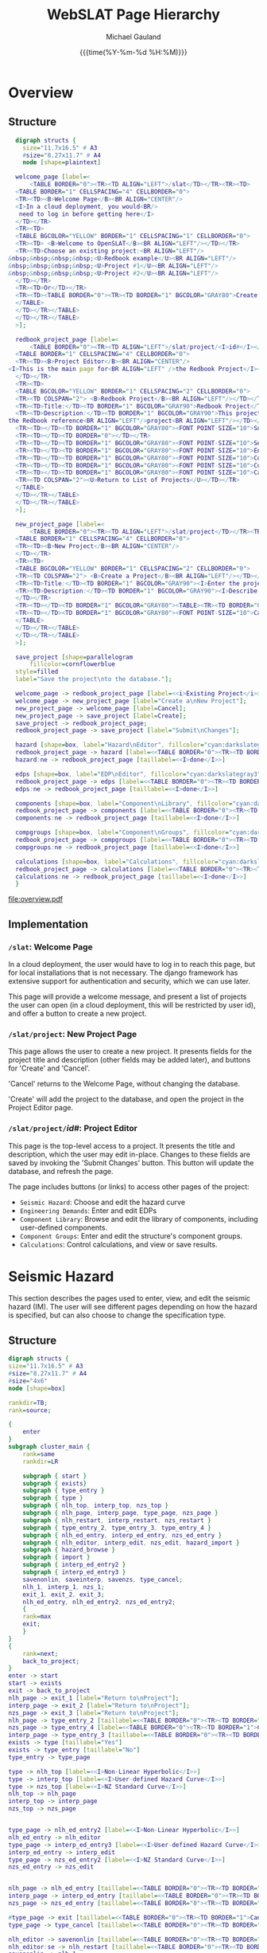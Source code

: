 #+Title:     WebSLAT Page Hierarchy
#+AUTHOR:    Michael Gauland
#+EMAIL:     michael.gauland@canterbury.ac.nz
#+DATE:      {{{time(%Y-%m-%d %H:%M)}}}
#+OPTIONS:   H:6 num:t toc:nil \n:nil @:t ::t |:t ^:{} -:t f:t *:t <:t
#+COMMENT: #+LATEX_HEADER: \usepackage{unicode-math}
#+PROPERTY: header-args :eval always

* Equation                                                         :noexport:
  \clearpage
  $\lambda(DV)=\int{\int{\sum{G(DV|DS)|\Delta{}G(DS|EDP)||dG(EDP|IM)||d\lambda(IM)|}}}$
  \clearpage
* Overview
** Structure
   #+NAME: fig-overview
   #+BEGIN_SRC dot :file overview.pdf :cmdline -Kdot -Tpdf
     digraph structs {
       size="11.7x16.5" # A3
       #size="8.27x11.7" # A4
       node [shape=plaintext]

     welcome_page [label=<
         <TABLE BORDER="0"><TR><TD ALIGN="LEFT">/slat</TD></TR><TR><TD>
	 <TABLE BORDER="1" CELLSPACING="4" CELLBORDER="0">
	 <TR><TD><B>Welcome Page</B><BR ALIGN="CENTER"/>
	 <I>In a cloud deployment, you would<BR/>
	  need to log in before getting here</I>
	 </TD></TR>
	 <TR><TD>
	 <TABLE BGCOLOR="YELLOW" BORDER="1" CELLSPACING="1" CELLBORDER="0">
	 <TR><TD> <B>Welcome to OpenSLAT</B><BR ALIGN="LEFT"/></TD></TR>
	 <TR><TD>Choose an existing project:<BR ALIGN="LEFT"/>
   &nbsp;&nbsp;&nbsp;&nbsp;<U>Redbook example</U><BR ALIGN="LEFT"/>
   &nbsp;&nbsp;&nbsp;&nbsp;<U>Project #1</U><BR ALIGN="LEFT"/>
   &nbsp;&nbsp;&nbsp;&nbsp;<U>Project #2</U><BR ALIGN="LEFT"/>
	 </TD></TR>
	 <TR><TD>Or</TD></TR>
	 <TR><TD><TABLE BORDER="0"><TR><TD BORDER="1" BGCOLOR="GRAY80">Create a new project</TD></TR></TABLE></TD></TR>
	 </TABLE>
	 </TD></TR></TABLE>
	 </TD></TR></TABLE>
     >];

     redbook_project_page [label=<
         <TABLE BORDER="0"><TR><TD ALIGN="LEFT">/slat/project/<I>id#</I></TD></TR><TR><TD>
	 <TABLE BORDER="1" CELLSPACING="4" CELLBORDER="0">
	 <TR><TD><B>Project Editor</B><BR ALIGN="CENTER"/>
   <I>This is the main page for<BR ALIGN="LEFT" />the Redbook Project</I><BR ALIGN="LEFT"/>
	 </TD></TR>
	 <TR><TD>
	 <TABLE BGCOLOR="YELLOW" BORDER="1" CELLSPACING="2" CELLBORDER="0">
	 <TR><TD COLSPAN="2"> <B>Redbook Project</B><BR ALIGN="LEFT"/></TD></TR>
	 <TR><TD>Title:</TD><TD BORDER="1" BGCOLOR="GRAY90">Redbook Project</TD></TR>
	 <TR><TD>Description:</TD><TD BORDER="1" BGCOLOR="GRAY90">This project is based on<BR ALIGN="LEFT" />
   the Redbook reference<BR ALIGN="LEFT"/>project<BR ALIGN="LEFT"/></TD></TR>
	 <TR><TD></TD><TD BORDER="1" BGCOLOR="GRAY80"><FONT POINT-SIZE="10">Submit Changes</FONT></TD></TR>
	 <TR><TD></TD><TD BORDER="0"></TD></TR>
	 <TR><TD></TD><TD BORDER="1" BGCOLOR="GRAY80"><FONT POINT-SIZE="10">Seismic Hazard</FONT></TD></TR>
	 <TR><TD></TD><TD BORDER="1" BGCOLOR="GRAY80"><FONT POINT-SIZE="10">Engineering Demands</FONT></TD></TR>
	 <TR><TD></TD><TD BORDER="1" BGCOLOR="GRAY80"><FONT POINT-SIZE="10">Component Library</FONT></TD></TR>
	 <TR><TD></TD><TD BORDER="1" BGCOLOR="GRAY80"><FONT POINT-SIZE="10">Component Groups</FONT></TD></TR>
	 <TR><TD></TD><TD BORDER="1" BGCOLOR="GRAY80"><FONT POINT-SIZE="10">Calculations</FONT></TD></TR>
	 <TR><TD COLSPAN="2"><U>Return to List of Projects</U></TD></TR>
	 </TABLE>
	 </TD></TR></TABLE>
	 </TD></TR></TABLE>
     >];

     new_project_page [label=<
         <TABLE BORDER="0"><TR><TD ALIGN="LEFT">/slat/project</TD></TR><TR><TD>
	 <TABLE BORDER="1" CELLSPACING="4" CELLBORDER="0">
	 <TR><TD><B>New Project</B><BR ALIGN="CENTER"/>
	 </TD></TR>
	 <TR><TD>
	 <TABLE BGCOLOR="YELLOW" BORDER="1" CELLSPACING="2" CELLBORDER="0">
	 <TR><TD COLSPAN="2"> <B>Create a Project</B><BR ALIGN="LEFT"/></TD></TR>
	 <TR><TD>Title:</TD><TD BORDER="1" BGCOLOR="GRAY90"><I>Enter the project's title</I></TD></TR>
	 <TR><TD>Description:</TD><TD BORDER="1" BGCOLOR="GRAY90"><I>Describe the project</I><BR ALIGN="LEFT" /><BR ALIGN="LEFT" /><BR ALIGN="LEFT" />
	 </TD></TR>
	 <TR><TD></TD><TD BORDER="1" BGCOLOR="GRAY80"><TABLE><TR><TD BORDER="0"><FONT POINT-SIZE="10">Create</FONT></TD></TR></TABLE></TD></TR>
	 <TR><TD></TD><TD BORDER="1" BGCOLOR="GRAY80"><FONT POINT-SIZE="10">Cancel</FONT></TD></TR>
	 </TABLE>
	 </TD></TR></TABLE>
	 </TD></TR></TABLE>
     >];

     save_project [shape=parallelogram
         fillcolor=cornflowerblue
	 style=filled
	 label="Save the project\nto the database."];

     welcome_page -> redbook_project_page [label=<<i>Existing Project</i>>];
     welcome_page -> new_project_page [label="Create a\nNew Project"];
     new_project_page -> welcome_page [label=Cancel];
     new_project_page -> save_project [label=Create];
     save_project -> redbook_project_page;
     redbook_project_page -> save_project [label="Submit\nChanges"];

     hazard [shape=box, label="Hazard\nEditor", fillcolor="cyan:darkslategray3"; style=filled]
     redbook_project_page -> hazard [label=<<TABLE BORDER="0"><TR><TD BORDER="1">Seismic Hazard</TD></TR></TABLE>>]
     hazard:ne -> redbook_project_page [taillabel=<<I>done</I>>]

     edps [shape=box, label="EDP\nEditor", fillcolor="cyan:darkslategray3"; style=filled]
     redbook_project_page -> edps [label=<<TABLE BORDER="0"><TR><TD BORDER="1">Demand<BR/>Parameters</TD></TR></TABLE>>]
     edps:ne -> redbook_project_page [taillabel=<<I>done</I>>]

     components [shape=box, label="Component\nLibrary", fillcolor="cyan:darkslategray3"; style=filled]
     redbook_project_page -> components [label=<<TABLE BORDER="0"><TR><TD BORDER="1">Components</TD></TR></TABLE>>]
     components:ne -> redbook_project_page [taillabel=<<I>done</I>>]

     compgroups [shape=box, label="Component\nGroups", fillcolor="cyan:darkslategray3"; style=filled]
     redbook_project_page -> compgroups [label=<<TABLE BORDER="0"><TR><TD BORDER="1">Component<BR/>Groups</TD></TR></TABLE>>]
     compgroups:ne -> redbook_project_page [taillabel=<<I>done</I>>]

     calculations [shape=box, label="Calculations", fillcolor="cyan:darkslategray3"; style=filled]
     redbook_project_page -> calculations [label=<<TABLE BORDER="0"><TR><TD BORDER="1">Calculations</TD></TR></TABLE>>]
     calculations:ne -> redbook_project_page [taillabel=<<I>done</I>>]
     }

   #+END_SRC

   #+CAPTION: Pages for accessing and creating projects.
   #+ATTR_LaTeX: :width \textwidth :placement [h!bt] :options :float t
   #+RESULTS: fig-overview
   [[file:overview.pdf]]

  
** Implementation
*** =/slat=: Welcome Page
    In a cloud deployment, the user would have to log in to reach this page, but
    for local installations that is not necessary. The django framework has
    extensive support for authentication and security, which we can use later.

    This page will provide a welcome message, and present a list of projects the
    user can open (in a cloud deployment, this will be restricted by user id),
    and offer a button to create a new project.
*** =/slat/project=: New Project Page
    This page allows the user to create a new project. It presents fields for
    the project title and description (other fields may be added later), and
    buttons for 'Create' and 'Cancel'.

    'Cancel' returns to the Welcome Page, without changing the database.

    'Create' will add the project to the database, and open the project in the
    Project Editor page.
*** \texttt{/slat/project/}\textit{id#}: Project Editor
    :PROPERTIES:
    :ALT_TITLE: /slat/project/id#: Project Editor
    :END:
    This page is the top-level access to a project. It presents the title and
    description, which the user may edit in-place. Changes to these fields are
    saved by invoking the 'Submit Changes' button. This button will update the
    database, and refresh the page.

    The page includes buttons (or links) to access other pages of the project:
      + =Seismic Hazard=: Choose and edit the hazard curve
      + =Engineering Demands=: Enter and edit EDPs
      + =Component Library=: Browse and edit the library of components,
        including user-defined components.
      + =Component Groups=: Enter and edit the structure's component groups.
      + =Calculations=: Control calculations, and view or save results.
* Seismic Hazard
  This section describes the pages used to enter, view, and edit the seismic
  hazard (IM). The user will see different pages depending on how the hazard is
  specified, but can also choose to change the specification type.
** Structure
   #+NAME: fig-hazard
   #+BEGIN_SRC dot :file hazard.pdf :cmdline -Kdot -Tpdf
     digraph structs {
	 size="11.7x16.5" # A3
	 #size="8.27x11.7" # A4
	 #size="4x6"
	 node [shape=box]

	 rankdir=TB;
	 rank=source;

	 {
	     enter
	 }
	 subgraph cluster_main {
	     rank=same
	     rankdir=LR

	     subgraph { start }
	     subgraph { exists}
	     subgraph { type_entry }
	     subgraph { type }
	     subgraph { nlh_top, interp_top, nzs_top }
	     subgraph { nlh_page, interp_page, type_page, nzs_page }
	     subgraph { nlh_restart, interp_restart, nzs_restart }
	     subgraph { type_entry_2, type_entry_3, type_entry_4 }
	     subgraph { nlh_ed_entry, interp_ed_entry, nzs_ed_entry }
	     subgraph { nlh_editor, interp_edit, nzs_edit, hazard_import }
	     subgraph { hazard_browse }
	     subgraph { import }
	     subgraph { interp_ed_entry2 }
	     subgraph { interp_ed_entry3 }
	     savenonlin, saveinterp, savenzs, type_cancel;
	     nlh_1, interp_1, nzs_1;
	     exit_1, exit_2, exit_3;
	     nlh_ed_entry, nlh_ed_entry2, nzs_ed_entry2;
	     {
	     rank=max
	     exit;
	     }
	 }
	 {
	     rank=next;
	     back_to_project;
	 }
	 enter -> start
	 start -> exists
	 exit -> back_to_project
	 nlh_page -> exit_1 [label="Return to\nProject"];
	 interp_page -> exit_2 [label="Return to\nProject"];
	 nzs_page -> exit_3 [label="Return to\nProject"];
	 nlh_page -> type_entry_2 [taillabel=<<TABLE BORDER="0"><TR><TD BORDER="1">Change Hazard Type</TD></TR></TABLE>>]
	 nzs_page -> type_entry_4 [label=<<TABLE BORDER="0"><TR><TD BORDER="1">Change Hazard Type</TD></TR></TABLE>>]
	 interp_page -> type_entry_3 [taillabel=<<TABLE BORDER="0"><TR><TD BORDER="1">Change Hazard Type</TD></TR></TABLE>>]
	 exists -> type [taillabel="Yes"]
	 exists -> type_entry [taillabel="No"]
	 type_entry -> type_page

	 type -> nlh_top [label=<<I>Non-Linear Hyperbolic</I>>]
	 type -> interp_top [label=<<I>User-defined Hazard Curve</I>>]
	 type -> nzs_top [label=<<I>NZ Standard Curve</I>>]
	 nlh_top -> nlh_page
	 interp_top -> interp_page
	 nzs_top -> nzs_page


	 type_page -> nlh_ed_entry2 [label=<<I>Non-Linear Hyperbolic</I>>]
	 nlh_ed_entry -> nlh_editor
	 type_page -> interp_ed_entry3 [label=<<I>User-defined Hazard Curve</I>>]
	 interp_ed_entry -> interp_edit
	 type_page -> nzs_ed_entry2 [label=<<I>NZ Standard Curve</I>>]
	 nzs_ed_entry -> nzs_edit


	 nlh_page -> nlh_ed_entry [taillabel=<<TABLE BORDER="0"><TR><TD BORDER="1">Edit</TD></TR></TABLE>>]
	 interp_page -> interp_ed_entry [taillabel=<<TABLE BORDER="0"><TR><TD BORDER="1">Edit</TD></TR></TABLE>>]
	 nzs_page -> nzs_ed_entry [taillabel=<<TABLE BORDER="0"><TR><TD BORDER="1">Edit</TD></TR></TABLE>>]

	 #type_page -> exit [taillabel=<<TABLE BORDER="0"><TR><TD BORDER="1">Cancel</TD></TR></TABLE>>];
	 type_page -> type_cancel [taillabel=<<TABLE BORDER="0"><TR><TD BORDER="1">Cancel</TD></TR></TABLE>>];

	 nlh_editor -> savenonlin [taillabel=<<TABLE BORDER="0"><TR><TD BORDER="1">Commit</TD></TR></TABLE>>];
	 nlh_editor:se -> nlh_restart [taillabel=<<TABLE BORDER="0"><TR><TD BORDER="1">Cancel</TD></TR></TABLE>>];
	 savenonlin -> nlh_1
	 interp_edit:se -> interp_restart [taillabel=<<TABLE BORDER="0"><TR><TD BORDER="1">Cancel</TD></TR></TABLE>>];
	 interp_edit -> saveinterp [taillabel=<<TABLE BORDER="0"><TR><TD BORDER="1">Commit</TD></TR></TABLE>>];
	 saveinterp -> interp_1
	 interp_edit -> hazard_import [taillabel=<<TABLE BORDER="0"><TR><TD BORDER="1">Import</TD></TR></TABLE>>]
	 nzs_edit -> savenzs [taillabel=<<TABLE BORDER="0"><TR><TD BORDER="1">Commit</TD></TR></TABLE>>];
	 nzs_edit -> nzs_restart [taillabel=<<TABLE BORDER="0"><TR><TD BORDER="1">Cancel</TD></TR></TABLE>>];
	 savenzs -> nzs_1

	 hazard_import -> import [taillabel=<<TABLE BORDER="0"><TR><TD BORDER="1">Import</TD></TR></TABLE>>]
	 import -> saveinterp [taillabel=Success]
	 import -> hazard_import:sw [taillabel=Error]
	 hazard_import -> interp_ed_entry2 [taillabel=<<TABLE BORDER="0"><TR><TD BORDER="1">Cancel</TD></TR></TABLE>>]
	 hazard_import -> hazard_browse [taillabel=<<TABLE BORDER="0"><TR><TD BORDER="1">Browse</TD></TR></TABLE>>]
	 hazard_browse -> hazard_import

	 enter [
	     shape=none;
	     label=<<table border='0'><tr><td border='1'>Seismic Hazard</td></tr></table>>
	     ]

	 back_to_project [
	     shape=ellipse
	     fillcolor=antiquewhite
	     style=filled
	     label=<<I>Back to<BR ALIGN="CENTER"/>Project</I>>
	     color=black
	     penwidth=3
	     ]

	 start [
	     shape=ellipse
	     fillcolor=antiquewhite
	     style="filled"
	     label=<<I>Start<BR />slat/project/<I>id#</I>/hazard</I>>
	     color=blue
	     penwidth=3
	     ]
	     
	 nlh_restart [
	     shape=ellipse
	     fillcolor=antiquewhite
	     style="filled, dashed"
	     label=<<I>Start</I>>
	     color=blue
	     penwidth=3
	     ]

	 interp_restart [
	     shape=ellipse
	     fillcolor=antiquewhite
	     style="filled, dashed"
	     label=<<I>Start</I>>
	     color=blue
	     penwidth=3
	     ]

	 nzs_restart [
	     shape=ellipse
	     fillcolor=antiquewhite
	     style="filled, dashed"
	     label=<<I>Start</I>>
	     color=blue
	     penwidth=3
	     ]

	 exit [
	     shape=ellipse
	     fillcolor=antiquewhite
	     style=filled
	     label=<<I>Done</I>>
	     color=red
	     penwidth=3
	     ]

	 exit_1 [
	     shape=ellipse
	     fillcolor=antiquewhite
	     style="filled, dashed"
	     label=<<I>Done</I>>
	     color=red
	     penwidth=3
	     ]

	 exit_2 [
	     shape=ellipse
	     fillcolor=antiquewhite
	     style="filled, dashed"
	     label=<<I>Done</I>>
	     color=red
	     penwidth=3
	     ]

	 exit_3 [
	     shape=ellipse
	     fillcolor=antiquewhite
	     style="filled, dashed"
	     label=<<I>Done</I>>
	     color=red
	     penwidth=3
	     ]

	 nlh_top [
	     shape=ellipse
	     fillcolor=antiquewhite
	     style=filled
	     label=<<I>NLH<BR ALIGN="CENTER"/>Viewer</I>>
	     color=aquamarine2
	     penwidth=3
	     ]

	 interp_top [
	     shape=ellipse
	     fillcolor=antiquewhite
	     style=filled
	     label=<<I>User-defined Hazard Curve<BR ALIGN="CENTER"/>Viewer</I>>
	     color=goldenrod1
	     penwidth=3
	     ]

	 nzs_top [
	     shape=ellipse
	     fillcolor=antiquewhite
	     style=filled
	     label=<<I>NZ Standard Curve<BR ALIGN="CENTER"/>Viewer</I>>
	     color=goldenrod1
	     penwidth=3
	     ]

	 nlh_1 [
	     shape=ellipse
	     fillcolor=antiquewhite
	     style="filled, dashed"
	     label=<<I>NLH<BR ALIGN="CENTER"/>Viewer</I>>
	     color=aquamarine2
	     penwidth=3
	     ]

	 nzs_1 [
	     shape=ellipse
	     fillcolor=antiquewhite
	     style="filled, dashed"
	     label=<<I>NZ Standard<BR ALIGN="CENTER"/>Viewer</I>>
	     color=aquamarine2
	     penwidth=3
	     ]

	 interp_1 [
	     shape=ellipse
	     fillcolor=antiquewhite
	     style="filled, dashed"
	     label=<<I>Interpolated<BR ALIGN="CENTER"/>Viewer</I>>
	     color=goldenrod1
	     penwidth=3
	     ]

	 nlh_ed_entry [
	     shape=ellipse
	     fillcolor=antiquewhite
	     style=filled
	     label=<<I>NLH<BR ALIGN="CENTER"/>Editor</I>>
	     color=aquamarine4
	     penwidth=3
	     ]

	 nlh_ed_entry2 [
	     shape=ellipse
	     fillcolor=antiquewhite
	     style="filled, dashed"
	     label=<<I>NLH<BR ALIGN="CENTER"/>Editor</I>>
	     color=aquamarine4
	     penwidth=3
	     ]

	 interp_ed_entry [
	     shape=ellipse
	     fillcolor=antiquewhite
	     style=filled
	     label=<<I>Interpolated<BR ALIGN="CENTER"/>Editor</I>>
	     color=goldenrod3
	     penwidth=3
	     ]

	 interp_ed_entry2 [
	     shape=ellipse
	     fillcolor=antiquewhite
	     style="filled, dashed"
	     label=<<I>Interpolated<BR ALIGN="CENTER"/>Editor</I>>
	     color=goldenrod3
	     penwidth=3
	     ]

	 interp_ed_entry3 [
	     shape=ellipse
	     fillcolor=antiquewhite
	     style="filled, dashed"
	     label=<<I>Interpolated<BR ALIGN="CENTER"/>Editor</I>>
	     color=goldenrod3
	     penwidth=3
	     ]
	     
	 nzs_ed_entry [
	     shape=ellipse
	     fillcolor=antiquewhite
	     style="filled"
	     label=<<I>NZ Standard<BR ALIGN="CENTER"/>Editor</I>>
	     color=goldenrod3
	     penwidth=3
	     ]

	 nzs_ed_entry2 [
	     shape=ellipse
	     fillcolor=antiquewhite
	     style="filled, dashed"
	     label=<<I>NZ Standard<BR ALIGN="CENTER"/>Editor</I>>
	     color=goldenrod3
	     penwidth=3
	     ]

	 hazard_browse [
	     shape=tab
	     label="File\nBrowser"
	     ]

	 nlh_page [
	     shape=plaintext
	     label=<
	     <TABLE BORDER="0"><TR><TD ALIGN="LEFT"><I>http://...slat/project/<I>id#</I>/hazard/nlh</I></TD></TR><TR><TD>
	     <TABLE BORDER="1" CELLSPACING="4" CELLBORDER="0">
	     <TR><TD><B>Seismic Hazard: Non-Linear Hyperbolic</B><BR ALIGN="CENTER"/>
	     <I>Possibly include a plot, or an option to plot</I>
	     </TD></TR>
	     <TR><TD>
	     <TABLE BGCOLOR="YELLOW" BORDER="1" CELLSPACING="2" CELLBORDER="0">
	     <TR><TD COLSPAN="2"> <B>Seismic Hazard</B><BR ALIGN="LEFT"/></TD></TR>
	     <TR><TD>Type:</TD><TD BORDER="1">Non-Linear Hyperbolic</TD></TR>
	     <TR><TD>Parameters:</TD><TD><TABLE BORDER="0"><TR><TD>v<SUB>asy</SUB></TD><TD>1221</TD></TR>
	     <TR><TD>IM<SUB>asy</SUB></TD><TD>29.8</TD></TR>
	     <TR><TD>alpha<SUB>asy</SUB></TD><TD>62.2</TD></TR></TABLE>
	     </TD></TR>
	     <TR><TD></TD><TD BORDER="1" BGCOLOR="GRAY80"><TABLE><TR><TD BORDER="0"><FONT POINT-SIZE="10">Edit</FONT></TD></TR></TABLE></TD></TR>
	     <TR><TD></TD><TD BORDER="1" BGCOLOR="GRAY80"><TABLE><TR><TD BORDER="0"><FONT POINT-SIZE="10">Change Hazard Type</FONT></TD></TR></TABLE></TD></TR>
	     <TR><TD></TD><TD><U>Return to Project</U></TD></TR>
	     </TABLE>
	     </TD></TR></TABLE>
	     </TD></TR></TABLE>>
	     ]

	 interp_page [
	     shape=plaintext
	     label=<
	     <TABLE BORDER="0"><TR><TD ALIGN="LEFT">slat/project/<I>id#</I>/hazard/interp</TD></TR><TR><TD>
	     <TABLE BORDER="1" CELLSPACING="4" CELLBORDER="0">
	     <TR><TD><B>Seismic Hazard: User-defined Hazard Curve</B><BR ALIGN="CENTER"/>
	     <I>Possibly include a plot, or an option to plot</I>
	     </TD></TR>
	     <TR><TD>
	     <TABLE BGCOLOR="YELLOW" BORDER="1" CELLSPACING="2" CELLBORDER="0">
	     <TR><TD COLSPAN="2"> <B>Seismic Hazard</B><BR ALIGN="LEFT"/></TD></TR>
	     <TR><TD>Type:</TD><TD BORDER="1">User-defined Hazard Curve</TD></TR>
	     <TR><TD>Method:</TD><TD BORDER="1">Log-log <I>or</I> Linear</TD></TR>
	     <TR><TD>Points:</TD><TD><TABLE BORDER="0"><TR><TD><B>IM</B></TD><TD><B>Rate</B></TD></TR>
	     <TR><TD>0.01</TD><TD>0.376775</TD></TR>
	     <TR><TD>0.02</TD><TD>0.155158</TD></TR>
	     <TR><TD>0.04</TD><TD>0.054048</TD></TR>
	     <TR><TD>...</TD><TD>...</TD></TR></TABLE>
	     </TD></TR>
	     <TR><TD></TD><TD BORDER="1" BGCOLOR="GRAY80"><TABLE><TR><TD BORDER="0"><FONT POINT-SIZE="10">Edit</FONT></TD></TR></TABLE></TD></TR>
	     <TR><TD></TD><TD BORDER="1" BGCOLOR="GRAY80"><TABLE><TR><TD BORDER="0"><FONT POINT-SIZE="10">Change Hazard Type</FONT></TD></TR></TABLE></TD></TR>
	     <TR><TD></TD><TD><U>Return to Project</U></TD></TR>
	     </TABLE>
	     </TD></TR></TABLE>
	     </TD></TR></TABLE>
	     >]

	 nzs_page [
	     shape=plaintext
	     label=<
	     <TABLE BORDER="0"><TR><TD ALIGN="LEFT">slat/project/<I>id#</I>/hazard/nzs</TD></TR><TR><TD>
	     <TABLE BORDER="1" CELLSPACING="4" CELLBORDER="0">
	     <TR><TD><B>Seismic Hazard: NZ Standard Curve</B><BR ALIGN="CENTER"/>
	     <I>Possibly include a plot, or an option to plot</I></TD></TR>
	     <TR><TD>
	     <TABLE BGCOLOR="YELLOW" BORDER="1" CELLSPACING="2" CELLBORDER="0">
	     <TR><TD COLSPAN="2"> <B>Seismic Hazard</B><BR ALIGN="LEFT"/></TD></TR>
	     <TR><TD>Type:</TD><TD BORDER="1">NZ Standard Curve</TD></TR>
	     <TR><TD>Parameters:</TD><TD><TABLE BORDER="0"><TR><TD>Location</TD><TD>Christchurch</TD></TR>
	     <TR><TD>Soil Class</TD><TD>C</TD></TR>
	     <TR><TD>Period</TD><TD>1.5</TD></TR></TABLE></TD></TR>
	     <TR><TD></TD><TD BORDER="1" BGCOLOR="GRAY80"><TABLE><TR><TD BORDER="0"><FONT POINT-SIZE="10">Edit</FONT></TD></TR></TABLE></TD></TR>
	     <TR><TD></TD><TD BORDER="1" BGCOLOR="GRAY80"><TABLE><TR><TD BORDER="0"><FONT POINT-SIZE="10">Change Hazard Type</FONT></TD></TR></TABLE></TD></TR>
	     <TR><TD></TD><TD><U>Return to Project</U></TD></TR></TABLE></TD></TR>
	     </TABLE>
	     </TD></TR></TABLE>>
	     ]
	     
	 nzs_edit [
	     shape=plaintext
	     label=<
	     <TABLE BORDER="0"><TR><TD ALIGN="LEFT">slat/project/<I>id#</I>/hazard/nzs/edit</TD></TR><TR><TD>
	     <TABLE BORDER="1" CELLSPACING="4" CELLBORDER="0">
	     <TR><TD><B>Seismic Hazard: NZ Standard Curve</B><BR ALIGN="CENTER"/>
	     <I>Possibly include a plot, or an option to plot</I></TD></TR>
	     <TR><TD>
	     <TABLE BGCOLOR="YELLOW" BORDER="1" CELLSPACING="2" CELLBORDER="0">
	     <TR><TD COLSPAN="2"> <B>Seismic Hazard</B><BR ALIGN="LEFT"/></TD></TR>
	     <TR><TD>Type:</TD><TD BORDER="1">NZ Standard Curve</TD></TR>
	     <TR><TD>Parameters:</TD><TD><TABLE BORDER="0"><TR><TD>Location</TD><TD BORDER="1" BGCOLOR="GRAY80">Christchurch</TD></TR>
	     <TR><TD>Soil Class</TD><TD BORDER="1" BGCOLOR="GRAY80">C</TD></TR>
	     <TR><TD>Period</TD><TD BORDER="1" BGCOLOR="GRAY80">1.5</TD></TR></TABLE></TD></TR>
	     <TR><TD></TD><TD BORDER="1" BGCOLOR="GRAY80"><TABLE><TR><TD BORDER="0"><FONT POINT-SIZE="10">Commit</FONT></TD></TR></TABLE></TD></TR>
	     <TR><TD></TD><TD BORDER="1" BGCOLOR="GRAY80"><TABLE><TR><TD BORDER="0"><FONT POINT-SIZE="10">Cancel</FONT></TD></TR></TABLE></TD></TR>
	     </TABLE>
	     </TD></TR></TABLE>
	     </TD></TR></TABLE>>
	     ]

	 type_page [
	     shape=plaintext
	     label=<
	     <TABLE BORDER="0" BGCOLOR="WHITE"><TR><TD ALIGN="LEFT">slat/project/<I>id#</I>/hazard/choose</TD></TR><TR><TD>
	     <TABLE BORDER="1" CELLSPACING="4" CELLBORDER="0">
	     <TR><TD><B>Hazard Type</B><BR ALIGN="CENTER"/>
	     </TD></TR>
	     <TR><TD>
	     <TABLE BGCOLOR="YELLOW" BORDER="1" CELLSPACING="2" CELLBORDER="0">
	     <TR><TD COLSPAN="2"> <B>Hazard Type</B><BR ALIGN="LEFT"/></TD></TR>
	     <TR><TD><TABLE BORDER="0" CELLPADDING="0"><TR><TD>Choose the hazard type:</TD><TD><TABLE BORDER="0" BGCOLOR="GRAY80"><TR><TD BORDER="1">Non-Linear Hyperbolic</TD></TR>
	     <TR><TD BORDER="1" BGCOLOR="GRAY80">User-defined Hazard Curve</TD></TR></TABLE></TD></TR>
	     <TR><TD></TD><TD BORDER="1" BGCOLOR="GRAY80"><TABLE><TR><TD><FONT POINT-SIZE="10">Commit</FONT></TD></TR></TABLE></TD></TR>
	     <TR><TD></TD><TD BORDER="1" BGCOLOR="GRAY80"><FONT POINT-SIZE="10">Cancel</FONT></TD></TR></TABLE></TD></TR></TABLE></TD></TR>
	     </TABLE></TD></TR></TABLE>
	     >]
	     
	 exists [
	     shape=diamond
	     label="Does the\nhazard\nexist?"
	     ]

	 type [
	     shape=diamond
	     label="What is\nthe hazard\ntype?"
	     ]

	 nlh_editor [
	     shape=plaintext
	     label=<
	     <TABLE BORDER="0"><TR><TD ALIGN="LEFT">slat/project/<I>id#</I>/hazard/nlh/edit</TD></TR><TR><TD>
	     <TABLE BORDER="1" CELLSPACING="4" CELLBORDER="0">
	     <TR><TD><B>Non-Linear Hyperbolic Editor</B><BR ALIGN="CENTER"/>
	     </TD></TR>
	     <TR><TD>
	     <TABLE BGCOLOR="YELLOW" BORDER="1" CELLSPACING="2" CELLBORDER="0">
	     <TR><TD COLSPAN="2"> <B>Non-Linear Hyperbolic Hazard</B><BR ALIGN="LEFT"/></TD></TR>
	     <TR><TD>Parameters:</TD>
	     <TD><TABLE BORDER="0"><TR><TD>v<SUB>asy</SUB></TD><TD BORDER="1" BGCOLOR="GRAY80">1221</TD></TR>
	     <TR><TD>IM<SUB>asy</SUB></TD><TD BORDER="1" BGCOLOR="GRAY80">29.8</TD></TR>
	     <TR><TD>alpha<SUB>asy</SUB></TD><TD BORDER="1" BGCOLOR="GRAY80">62.2</TD></TR></TABLE>
	     </TD></TR>
	     <TR><TD></TD><TD BORDER="1" BGCOLOR="GRAY80"><TABLE><TR><TD BORDER="0"><FONT POINT-SIZE="10">Commit</FONT></TD></TR></TABLE></TD></TR>
	     <TR><TD></TD><TD BORDER="1" BGCOLOR="GRAY80"><TABLE><TR><TD BORDER="0"><FONT POINT-SIZE="10">Cancel</FONT></TD></TR></TABLE></TD></TR>
	     </TABLE>
	     </TD></TR></TABLE>
	     </TD></TR></TABLE>>
	     ]

	 interp_edit [
	     shape=plaintext
	     label=<<TABLE BORDER="0"><TR><TD ALIGN="LEFT">slat/project/<I>id#</I>/hazard/interp/edit</TD></TR><TR><TD>
	     <TABLE BORDER="1" CELLSPACING="4" CELLBORDER="0">
	     <TR><TD><B>Hazard Point Editor</B><BR ALIGN="CENTER"/>
	     <FONT POINT-SIZE="8"><I>There will be extra cells at the end of the list;<BR ALIGN="LEFT"/>
	     more can be added by commiting the form (for now;<BR ALIGN="LEFT"/>
	     should be a button to to this).<BR ALIGN="LEFT"/>
	     <BR ALIGN="LEFT" />
	     For now, points can be deleted by setting them<BR ALIGN="LEFT"/>
	     to 0,0, but there should be a button for this.<BR ALIGN="LEFT"/>
	     for this as well.<BR ALIGN="LEFT"/></I></FONT>
	     </TD></TR>
	     <TR><TD>
	     <TABLE BGCOLOR="YELLOW" BORDER="1" CELLSPACING="2" CELLBORDER="0">
	     <TR><TD>Method:</TD><TD BORDER="1">Log-log <I>or</I> Linear</TD></TR>
	     <TR><TD>Points:</TD><TD><TABLE BORDER="0">
	     <TR><TD><B>IM</B></TD><TD><B>Rate</B></TD></TR>
	     <TR><TD BORDER="1" BGCOLOR="GRAY80">0.01</TD><TD BORDER="1" BGCOLOR="GRAY80">0.376775</TD></TR>
	     <TR><TD BORDER="1" BGCOLOR="GRAY80">0.02</TD><TD BORDER="1" BGCOLOR="GRAY80">0.155158</TD></TR>
	     <TR><TD BORDER="1" BGCOLOR="GRAY80">0.04</TD><TD BORDER="1" BGCOLOR="GRAY80">0.054048</TD></TR>
	     <TR><TD>...</TD><TD>...</TD></TR></TABLE>
	     </TD></TR>
	     <TR><TD></TD><TD BORDER="1" BGCOLOR="GRAY80"><TABLE><TR><TD BORDER="0"><FONT POINT-SIZE="10">Import</FONT></TD></TR></TABLE></TD></TR>
	     <TR><TD></TD><TD BORDER="1" BGCOLOR="GRAY80"><TABLE><TR><TD BORDER="0"><FONT POINT-SIZE="10">Commit</FONT></TD></TR></TABLE></TD></TR>
	     <TR><TD></TD><TD BORDER="1" BGCOLOR="GRAY80"><TABLE><TR><TD BORDER="0"><FONT POINT-SIZE="10">Cancel</FONT></TD></TR></TABLE></TD></TR>
	     </TABLE>
	     </TD></TR></TABLE>
	     </TD></TR></TABLE>>
	     ]
	     
	 type_cancel [
	     shape=ellipse
	     fillcolor=antiquewhite
	     style="filled, dashed"
	     label=<<I>Done</I>>
	     color=red
	     penwidth=3
	     ]

	 type_entry [
	     shape=ellipse
	     fillcolor=antiquewhite
	     style=filled
	     label=<<I>Hazard<BR/>Type</I>>
	     color=lightslateblue
	     penwidth=3
	     ]

	 type_entry_2 [
	     shape=ellipse
	     fillcolor=antiquewhite
	     style="filled, dashed"
	     label=<<I>Hazard<BR/>Type</I>>
	     color=lightslateblue
	     penwidth=3
	     ]

	 type_entry_3 [
	     shape=ellipse
	     fillcolor=antiquewhite
	     style="filled, dashed"
	     label=<<I>Hazard<BR/>Type</I>>
	     color=lightslateblue
	     penwidth=3
	     ]

	 type_entry_4 [
	     shape=ellipse
	     fillcolor=antiquewhite
	     style="filled, dashed"
	     label=<<I>Hazard<BR/>Type</I>>
	     color=lightslateblue
	     penwidth=3
	     ]

	 savenonlin [
	     shape=parallelogram
	     label="Save to\nDatabase"
	     ]

	 saveinterp [
	     shape=parallelogram
	     label="Save to\nDatabase"
	     ]

	 savenzs [
	     shape=parallelogram
	     label="Save to\nDatabase"
	     ]

	 import [
	     shape=parallelogram
	     label="Import\nFile"
	     ]

	 hazard_import [
	     shape=plaintext
	     label=<<TABLE BORDER="0"><TR><TD ALIGN="LEFT">slat/project/<I>id#</I>/hazard/interp/import</TD></TR><TR><TD>
	     <TABLE BORDER="1" CELLSPACING="4" CELLBORDER="0">
	     <TR><TD><B>Hazard Point Import</B><BR ALIGN="CENTER"/>
	     <FONT POINT-SIZE="8"><I>Import points from a file, for interpolation<BR ALIGN="LEFT" />
	     </I></FONT>
	     </TD></TR>
	     <TR><TD>
	     <TABLE BGCOLOR="YELLOW" BORDER="1" CELLSPACING="2" CELLBORDER="0">
	     <TR><TD>Method:</TD><TD BORDER="1">Log-log <I>or</I> Linear</TD></TR>
	     <TR><TD>Format:</TD><TD BORDER="1" BGCOLOR="GRAY90"><I>CSV</I>or<I>Origial SLAT</I></TD></TR>
	     <TR><TD>Path:</TD><TD BORDER="1" BGCOLOR="GRAY90"><I>path/to/imfunc.csv</I></TD></TR>
	     <TR><TD></TD><TD BORDER="1" BGCOLOR="GRAY80"><TABLE><TR><TD BORDER="0"><FONT POINT-SIZE="10">Browse</FONT></TD></TR></TABLE></TD></TR>
	     <TR><TD></TD><TD BORDER="1" BGCOLOR="GRAY80"><TABLE><TR><TD BORDER="0"><FONT POINT-SIZE="10">Import</FONT></TD></TR></TABLE></TD></TR>
	     <TR><TD></TD><TD BORDER="1" BGCOLOR="GRAY80"><TABLE><TR><TD BORDER="0"><FONT POINT-SIZE="10">Cancel</FONT></TD></TR></TABLE></TD></TR>
	     </TABLE>
	     </TD></TR></TABLE>
	     </TD></TR></TABLE>>
	     ]
     }

   #+END_SRC

   #+CAPTION: Pages for entering, viewing, and editing seismic hazards.
   #+ATTR_LaTeX: :width \textwidth :placement [h!bt] :options :float t
   #+RESULTS: fig-hazard
   [[file:hazard.pdf]]
** Implementation
*** \texttt{/slat/project/}\textit{id#}/hazard: Select Hazard Type
    :PROPERTIES:
    :ALT_TITLE: /slat/project/id#/hazard: Select Hazard Type
    :END:
    This page is presented when the user hasn't yet entered a seismic hazard, or
    has asked to choose a different type. From this page, the user will be
    directed to the 'edit' page for the selected type, but nothing will be saved
    to the database until the hazard data has been entered.

    When the user has asked to change the hazard type, if they select a type for
    which data has already been entered, the database will be updated to use the
    hazard immediately.
*** \texttt{/slat/project/}\textit{id#}/hazard/nlh: View Non-Linear Hyperbolic
    :PROPERTIES:
    :ALT_TITLE: /slat/project/id#/hazard/nlh: View Non-Linear Hyperbolic
    :END:
    This page is presented when the hazard is specified as a non-linear
    hyperbolic curve. It shows the parameters of the curve, and provides
    buttons/links to edit the parameters, change the hazard type, or return to
    the main project page.
*** \texttt{/slat/project/}\textit{id#}/hazard/nlh/edit: Edit Non-Linear Hyperbolic
    :PROPERTIES:
    :ALT_TITLE: /slat/project/id#/hazard/nlh/edit: Edit Non-Linear Hyperbolic
    :END:
    This page allows the user to edit the parameters controlling a non-linear
    hyperbolic seismic hazard. If the user commits the changes, they are written
    to the database, and, if necessary, the project will be changed to use the curve.

    If the user invokes the 'Cancel' button, they are returned to the beginning
    of the hazard editing sequence--that is, if a hazard has not yet been
    entered, they will be presented with the 'Select Hazard Type' page;
    otherwise, they will be presented with the appropriate 'View...' page.
*** \texttt{/slat/project/}\textit{id#}/hazard/interp: View Interpolated
    :PROPERTIES:
    :ALT_TITLE: /slat/project/id#/hazard/interp: View Interpolated
    :END:
    This page is presented when the hazard is specified by interpolating between
    data points. It displays the interpolation method, and the supplied
    points. The user is offered buttons or links to 'Edit' or 'Return to Project'.
*** \texttt{/slat/project/}\textit{id#}/hazard/interp/edit: Edit Interpolated
    :PROPERTIES:
    :ALT_TITLE: /slat/project/id#/hazard/interp/edit: Edit Interpolated
    :END:
    This page allows the user to edit an interpolated hazard curve, by:
    - Changing the interpolation method
    - Editing the values of points
    - Adding points
    - Removing points
    The user is also offered three buttons:
    - 'Import' redirects the user to the 'Import Interpolation Points' page
    - 'Commiit' saves the points and algorithm, and, if necessary, changes the
      project to use this hazard.
    - 'Cancel' returns the user to the beginning of the hazard editing process,
      without changing the database.
*** \texttt{/slat/project/}\textit{id#}/hazard/interp/import: Import Interpolation Points
    :PROPERTIES:
    :ALT_TITLE: /slat/project/id#/hazard/interp/import: Import Interpolation Points
    :END:
    This page allows the user to supply points for the hazard curve from a
    file. They can choose the interpolation method and file format, and use the
    file browser to select a file.

    Invoking the 'Import' button will read the file, and extract the data
    points. If that succeeds, the points will be saved to the database
    (replacing any already-specified points), and, if necessary, the project
    will be updated to use this hazard. If anything goes wrong while importing
    the data, this page will be refreshed, displaying an error message.

    The 'Cancel' button will return the user to the 'Edit Interpolated' page,
    without changing the database.
* EDP
   #+NAME: fig-edp
   #+BEGIN_SRC dot :file edp.pdf :cmdline -Kdot -Tpdf
     digraph structs {
       size="11.7x16.5" # A3
       #size="8.27x11.7" # A4
       #size="4x6"
       node [shape=box]

     rankdir=TB;
     rank=source;
     edp_enter [shape=none; label=<<table border='0'><tr><td border='1'>Engineering Demands</td></tr></table>>];
     subgraph cluster_edp {
         rank=same
         rankdir=LR
         //node[style=filled];
         subgraph { start }
         subgraph { table_exists }
	 subgraph { view_table_oval }
         subgraph { create_table }
	 subgraph { back_to_project1, save_table }
	 view_table
	 subgraph { view_table_oval_1, edp_exists }
	 subgraph { new_edp_oval, view_edp_oval }
	 subgraph { new_edp, view_edp_choose }
	 subgraph { view_table_oval_2, edit_edp_powercurve_oval_2, edit_edp_userdef_oval_2 } 
	 subgraph { view_edp_userdef_oval, view_edp_powercurve_oval }
	 subgraph { view_edp_userdef, view_edp_powercurve }
	 subgraph { edit_edp_powercurve_oval, edit_edp_userdef_oval }
	 subgraph {edit_edp_powercurve, edit_edp_userdef }
	 subgraph { save_edp_powercurve, save_edp_userdef, userdef_import, start_oval_2 }
	 subgraph { view_edp_powercurve_oval_2, view_edp_userdef_oval_2, import, browse}
         {
   	rank=max
   	edp_exit;
         }
     }
     {
         rank=next;
         back_to_project;
      }
      edp_enter -> start
      start -> table_exists
      table_exists:sw -> create_table [taillabel="No"]
      table_exists:se -> view_table_oval [taillabel="Yes"]
      view_table_oval -> view_table

      view_table -> edp_exists [taillabel=<<I>edp</I>>]
      edp_exists [shape=diamond, label="Has the\nEDP been\ndefined?"]
      edp_exists:sw -> new_edp_oval [taillabel="No"]
      edp_exists:se -> view_edp_oval [taillabel="Yes"]
      view_edp_oval ->  view_edp_choose
      edp_exit -> back_to_project;
      create_table -> back_to_project1 [taillabel=<<TABLE BORDER="1" BGCOLOR="GRAY80"><TR><TD BORDER="0">Cancel</TD></TR></TABLE>>]
      create_table -> save_table [taillabel=<<TABLE BORDER="1" BGCOLOR="GRAY80"><TR><TD BORDER="0">Commit</TD></TR></TABLE>>]
      save_table -> view_table_oval_1
     new_edp_oval -> new_edp
     new_edp -> view_table_oval_2 [taillabel=<<TABLE BORDER="0"><TR><TD BORDER="1" BGCOLOR="GRAY80">Cancel</TD></TR></TABLE>>]
     new_edp -> edit_edp_powercurve_oval_2 [taillabel=<<TABLE BORDER="0"><TR><TD BORDER="1" BGCOLOR="GRAY80">Commit</TD></TR><TR><TD BORDER="0"><I>Power Curve</I></TD></TR></TABLE>>]
     new_edp -> edit_edp_userdef_oval_2 [taillabel=<<TABLE BORDER="0"><TR><TD BORDER="1" BGCOLOR="GRAY80">Commit</TD></TR><TR><TD BORDER="0"><I>User-defined</I></TD></TR></TABLE>>]

     view_edp_choose -> view_edp_userdef_oval [taillabel=<<I>User-defined</I>>]
     view_edp_userdef_oval -> view_edp_userdef
     view_edp_choose -> view_edp_powercurve_oval [tailalbel=<<I>Power Curve</I>>]
     view_edp_powercurve_oval -> view_edp_powercurve

     view_edp_userdef -> edit_edp_userdef_oval [taillabel=<<TABLE BORDER="0"><TR><TD BORDER="1" BGCOLOR="GRAY80">Edit</TD></TR></TABLE>>]
     view_edp_powercurve -> edit_edp_powercurve_oval [taillabel=<<TABLE BORDER="0"><TR><TD BORDER="1" BGCOLOR="GRAY80">Edit</TD></TR></TABLE>>]
     edit_edp_powercurve_oval -> edit_edp_powercurve
     edit_edp_userdef_oval -> edit_edp_userdef
     edit_edp_powercurve -> save_edp_powercurve [taillabel=<<TABLE BORDER="1" BGCOLOR="GRAY80" CELLBORDER="0"><TR><TD>Commit</TD></TR></TABLE>>]
     edit_edp_powercurve -> start_oval_2 [taillabel=<<TABLE BORDER="1" BGCOLOR="GRAY80" CELLBORDER="0"><TR><TD>Cancel</TD></TR></TABLE>>]
     save_edp_powercurve -> view_edp_powercurve_oval_2

     edit_edp_userdef -> start_oval_2 [taillabel=<<TABLE BORDER="1" BGCOLOR="GRAY80" CELLBORDER="0"><TR><TD>Cancel</TD></TR></TABLE>>]
     edit_edp_userdef -> save_edp_userdef [taillabel=<<TABLE BORDER="1" BGCOLOR="GRAY80" CELLBORDER="0"><TR><TD>Commit</TD></TR></TABLE>>]
     save_edp_userdef -> view_edp_userdef_oval_2
     edit_edp_userdef -> userdef_import [taillabel=<<TABLE BORDER="1" BGCOLOR="GRAY80" CELLBORDER="0"><TR><TD>Import</TD></TR></TABLE>>]
     userdef_import -> import [taillabel=<<TABLE BORDER="1" BGCOLOR="GRAY80" CELLBORDER="0"><TR><TD>Import</TD></TR></TABLE>>]
     userdef_import:se -> browse [taillabel=<<TABLE BORDER="1" BGCOLOR="GRAY80" CELLBORDER="0"><TR><TD>Browse</TD></TR></TABLE>>]
     browse -> userdef_import 
     import -> userdef_import [taillabel=<<I>Error</I>>]
     import -> save_edp_userdef [taillabel=<<I>Success</I>>]
     



      view_edp_oval [shape=ellipse
   		fillcolor=antiquewhite
   		style=filled
   		label=<<I>View EDP</I>>
   		color=red
   		penwidth=3]
      new_edp_oval [shape=ellipse
   		fillcolor=antiquewhite
   		style=filled
   		label=<<I>Choose<BR ALIGN="CENTER" />Demand Type</I>>
   		color=aquamarine2
   		penwidth=3]
      view_edp_choose [shape=diamond, label="EDP Type?"]

      new_edp [shape=plaintext
         label=<
         <TABLE BORDER="0"><TR><TD ALIGN="LEFT">slat/project/<I>id#</I>/edp/type</TD></TR><TR><TD>
         <TABLE BORDER="1" CELLSPACING="4" CELLBORDER="0">
         <TR><TD><B>Choose Demand Type</B><BR ALIGN="CENTER"/>
         </TD></TR>
         <TR><TD>
         <TABLE BGCOLOR="YELLOW" BORDER="1" CELLSPACING="2" CELLBORDER="0">
             <TR><TD COLSPAN="2"><B>Choose how to specify the<BR ALIGN="CENTER"/><I>Ground
	     Floor Acceleration</I>:</B><BR ALIGN="LEFT"/></TD></TR>
             <TR><TD>Specify as:</TD>
   	         <TD BORDER="1" BGCOLOR="GRAY80" ALIGN="CENTER">
		 <TABLE BORDER="0"><TR><TD BORDER="1"><FONT POINT-SIZE="10">User-defined demand curve</FONT></TD></TR>
		 <TR><TD BORDER="1"><FONT POINT-SIZE="10">Parametric Power Curve</FONT></TD></TR>
		 </TABLE>
   	      </TD></TR>
             <TR><TD></TD>
   	         <TD BORDER="1" BGCOLOR="GRAY80" ALIGN="CENTER">
		 <TABLE BORDER="1"><TR><TD BORDER="0"><FONT POINT-SIZE="10">Commit</FONT></TD></TR></TABLE>
   	      </TD></TR>
             <TR><TD></TD>
   	         <TD BORDER="1" BGCOLOR="GRAY80" ALIGN="CENTER"><FONT POINT-SIZE="10">Cancel</FONT>
   	      </TD></TR>
         </TABLE>
         </TD></TR></TABLE>
         </TD></TR></TABLE>
     >];


      table_exists [shape=diamond, label="Have\nEDPs been\ndefined?"]
      edp_exit [shape=ellipse
   		fillcolor=antiquewhite
   		style=filled
   		label=<<I>Done</I>>
   		color=red
   		penwidth=3]
      back_to_project [shape=ellipse
                       fillcolor=antiquewhite
   		    style=filled
   		    label=<<I>Back to<BR ALIGN="CENTER"/>Project</I>>
   		    color=black
   		    penwidth=3]
      back_to_project1 [shape=ellipse
                       fillcolor=antiquewhite
   		    style=filled
   		    label=<<I>Done</I>>
   		    color=black
   		    penwidth=3]

      save_table [shape=parallelogram
         fillcolor=cornflowerblue
	 style=filled
	 label="Create database\nentries for\ndemand params."
	 ]

      start [shape=ellipse
             fillcolor=antiquewhite
   	  style=filled
   	  label=<<I>Start<BR />slat/project/<I>id#</I>/edp</I>>
   	  color=blue
   	  penwidth=3
   	  ]
      start_oval_2 [shape=ellipse
             fillcolor=antiquewhite
   	  style=filled
   	  label=<<I>Start</I>>
   	  color=blue
   	  penwidth=3
   	  ]

      view_table_oval [shape=ellipse
             fillcolor=antiquewhite
   	  style=filled
   	  label=<<I>View Table</I>>
   	  color=goldenrod3
   	  penwidth=3
   	  ]
      view_table_oval_1 [shape=ellipse
             fillcolor=antiquewhite
   	  style=filled
   	  label=<<I>View Table</I>>
   	  color=goldenrod3
   	  penwidth=3
   	  ]
      view_table_oval_2 [shape=ellipse
             fillcolor=antiquewhite
   	  style=filled
   	  label=<<I>View Table</I>>
   	  color=goldenrod3
   	  penwidth=3
   	  ]
      edit_edp_powercurve_oval [shape=ellipse
             fillcolor=antiquewhite
   	  style=filled
   	  label=<<I>Edit Power Curve</I>>
   	  color=aquamarine4
   	  penwidth=3
   	  ]
      edit_edp_powercurve_oval_2 [shape=ellipse
             fillcolor=antiquewhite
   	  style=filled
   	  label=<<I>Edit Power Curve</I>>
   	  color=aquamarine4
   	  penwidth=3
   	  ]
      edit_edp_userdef_oval [shape=ellipse
             fillcolor=antiquewhite
   	  style=filled
   	  label=<<I>Edit User-Defined</I>>
   	  color=lightslateblue
   	  penwidth=3
   	  ]
      edit_edp_userdef_oval_2 [shape=ellipse
             fillcolor=antiquewhite
   	  style=filled
   	  label=<<I>Edit User-Defined</I>>
   	  color=lightslateblue
   	  penwidth=3
   	  ]
	  
      create_table [shape=plaintext
         label=<
         <TABLE BORDER="0"><TR><TD ALIGN="LEFT">slat/project/<I>id#</I>/edp/init</TD></TR><TR><TD>
         <TABLE BORDER="1" CELLSPACING="4" CELLBORDER="0">
         <TR><TD><B>Allocate EDPs</B><BR ALIGN="CENTER"/>
         </TD></TR>
         <TR><TD>
         <TABLE BGCOLOR="YELLOW" BORDER="1" CELLSPACING="2" CELLBORDER="0">
             <TR><TD COLSPAN="2"> <B>Engineering Demands</B><BR ALIGN="LEFT"/></TD></TR>
             <TR><TD>Number of Floors:</TD>
   	      <TD BORDER="1" BGCOLOR="GRAY90" ALIGN="RIGHT">6&nbsp;</TD>
             </TR>
             <TR><TD></TD>
   	         <TD BORDER="1" BGCOLOR="GRAY80" ALIGN="CENTER">
		 <TABLE BORDER="1"><TR><TD BORDER="0"><FONT POINT-SIZE="10">Commit</FONT></TD></TR></TABLE>
   	      </TD></TR>
             <TR><TD></TD>
   	         <TD BORDER="1" BGCOLOR="GRAY80" ALIGN="CENTER"><FONT POINT-SIZE="10">Cancel</FONT>
   	      </TD></TR>
         </TABLE>
         </TD></TR></TABLE>
         </TD></TR></TABLE>
     >];

    view_table [shape=plaintext
	label=<
	 <TABLE BORDER="0"><TR><TD ALIGN="LEFT">slat/project/<I>id#</I>/edp</TD></TR><TR><TD>
	 <TABLE BORDER="1" CELLSPACING="4" CELLBORDER="0">
	 <TR><TD><B>Engineering Demand Parameters</B><BR ALIGN="CENTER"/>
	 </TD></TR>
	 <TR><TD>
	 <TABLE BGCOLOR="YELLOW" BORDER="1" CELLSPACING="2" CELLBORDER="0">
	 <TR><TD COLSPAN="2"><B>Engineering Demands</B><BR ALIGN="LEFT"/></TD></TR>
	 <TR><TD COLSPAN="2"><I>Click on a parameter to view or edit it.</I></TD></TR>
	 <TR><TD><U>Ground Floor Acceleration</U></TD><TD></TD></TR>
	 <TR><TD><U>First Floor Acceleration</U></TD><TD><U>First Floor Drift</U></TD></TR>
	 <TR><TD><U>Second Floor Acceleration</U></TD><TD><U>Second Floor Drift</U></TD></TR>
	 <TR><TD><U>Third Floor Acceleration</U></TD><TD><U>Third Floor Drift</U></TD></TR>
	 <TR><TD COLSPAN="2"><U>Return to Project</U></TD></TR>
	 </TABLE>
	 </TD></TR></TABLE>
	 </TD></TR></TABLE>
     >];

     view_edp_userdef [shape=plaintext
	label=<
	 <TABLE BORDER="0"><TR><TD ALIGN="LEFT">slat/project/<I>id#</I>/edp/userdef</TD></TR><TR><TD>
	 <TABLE BORDER="1" CELLSPACING="4" CELLBORDER="0">
	 <TR><TD><B>Engineering Demand: User-defined Curve</B><BR ALIGN="CENTER"/>
	 <I>Possibly include a plot, or an option to plot</I>
	 </TD></TR>
	 <TR><TD>
	 <TABLE BGCOLOR="YELLOW" BORDER="1" CELLSPACING="2" CELLBORDER="0">
	 <TR><TD COLSPAN="2"> <B>User-Defined Demand</B><BR ALIGN="LEFT"/></TD></TR>
	 <TR><TD>Type:</TD><TD BORDER="1">User-Defined Demand Curve</TD></TR>
	 <TR><TD>Interpolation:</TD><TD BORDER="1">Log-log <I>or</I> Linear</TD></TR>
	 <TR><TD>Points:</TD><TD><TABLE BORDER="0"><TR><TD><B>IM</B></TD><TD><B>Median EDP</B></TD><TD><B>sd(log(EDP))</B></TD></TR>
						       <TR><TD>0.01</TD><TD>0.015</TD><TD>0.191</TD></TR>
						       <TR><TD>0.02</TD><TD>0.039</TD><TD>0.191</TD></TR>
						       <TR><TD>0.04</TD><TD>0.063</TD><TD>0.191</TD></TR>
						       <TR><TD>...</TD><TD>...</TD></TR></TABLE>
	 </TD></TR>
	 <TR><TD></TD><TD BORDER="1" BGCOLOR="GRAY80"><TABLE><TR><TD BORDER="0"><FONT POINT-SIZE="10">Edit</FONT></TD></TR></TABLE></TD></TR>
	 <TR><TD></TD><TD BORDER="1" BGCOLOR="GRAY80"><TABLE><TR><TD BORDER="0"><FONT POINT-SIZE="10">Change EDP Type</FONT></TD></TR></TABLE></TD></TR>
	 <TR><TD></TD><TD><U>Return to Project</U></TD></TR>
	 </TABLE>
	 </TD></TR></TABLE>
	 </TD></TR></TABLE>
     >];

    view_edp_powercurve [shape=plaintext
         label=<
         <TABLE BORDER="0"><TR><TD ALIGN="LEFT"><I>http://...slat/project/<I>id#</I>/edp/power</I></TD></TR><TR><TD>
         <TABLE BORDER="1" CELLSPACING="4" CELLBORDER="0">
	 <TR><TD><B>Engineering Demand: Power Curve</B><BR ALIGN="CENTER"/>
	 <I>Possibly include a plot, or an option to plot</I>
	 </TD></TR>
	 <TR><TD>
	 <TABLE BGCOLOR="YELLOW" BORDER="1" CELLSPACING="2" CELLBORDER="0">
	 <TR><TD COLSPAN="3"> <B>Engineering Demand</B><BR ALIGN="LEFT"/></TD></TR>
	 <TR><TD><B>Parameter:</B></TD><TD><B>a</B></TD><TD><B>b</B></TD></TR>
	 <TR><TD>median EDP:</TD><TD>0.1</TD><TD>1.5</TD></TR>
	 <TR><TD>SD(log(EDP)):</TD><TD>0.0</TD><TD>0.5</TD></TR>
	 <TR><TD></TD><TD BORDER="1" BGCOLOR="GRAY80"><TABLE BORDER="0"><TR><TD><FONT POINT-SIZE="10">Edit</FONT></TD></TR></TABLE></TD></TR>
	 <TR><TD></TD><TD BORDER="1" BGCOLOR="GRAY80"><TABLE><TR><TD BORDER="0"><FONT POINT-SIZE="10">Change Demand Type</FONT></TD></TR></TABLE></TD></TR>
	 <TR><TD></TD><TD><U>Return to Project</U></TD></TR>
	 </TABLE></TD></TR>
	 </TABLE></TD></TR>
	 </TABLE>>
     ];
     
     edit_edp_userdef [shape=plaintext, label=<
	 <TABLE BORDER="0"><TR><TD ALIGN="LEFT">slat/project/<I>id#</I>/edp/userdef/edit</TD></TR><TR><TD>
	 <TABLE BORDER="1" CELLSPACING="4" CELLBORDER="0">
	 <TR><TD><B>User-defined Demand Editor</B><BR ALIGN="CENTER"/>
   <FONT POINT-SIZE="8"><I>There will be extra cells at the end of the list;<BR ALIGN="LEFT"/>
   more can be added by commiting the form (for now;<BR ALIGN="LEFT"/>
   should be a button to to this).<BR ALIGN="LEFT"/>
   <BR ALIGN="LEFT" />
   For now, points can be deleted by setting them<BR ALIGN="LEFT"/>
   to 0,0, but there should be a button for this.<BR ALIGN="LEFT"/>
   for this as well.<BR ALIGN="LEFT"/></I></FONT>
	 </TD></TR>
	 <TR><TD>
	 <TABLE BGCOLOR="YELLOW" BORDER="1" CELLSPACING="2" CELLBORDER="0">
	 <TR><TD>Method:</TD><TD BORDER="1">Log-log <I>or</I> Linear</TD></TR>
	 <TR><TD>Points:</TD><TD><TABLE BORDER="0" CELLBORDER="1">
		 <TR><TD><B>IM</B></TD><TD><B>median EDP</B></TD><TD><B>sd(log(EDP))</B></TD></TR>
		 <TR><TD BGCOLOR="GRAY80">0.01</TD><TD BGCOLOR="GRAY80">0.015</TD><TD BGCOLOR="GRAY80">0.191</TD></TR>
		 <TR><TD BGCOLOR="GRAY80">0.02</TD><TD BGCOLOR="GRAY80">0.039</TD><TD BGCOLOR="GRAY80">0.191</TD></TR>
		 <TR><TD BGCOLOR="GRAY80">0.04</TD><TD BGCOLOR="GRAY80">0.063</TD><TD BGCOLOR="GRAY80">0.191</TD></TR>
		 <TR><TD>...</TD><TD>...</TD><TD>...</TD></TR></TABLE>
	 </TD></TR>
	 <TR><TD></TD><TD BORDER="1" BGCOLOR="GRAY80"><TABLE><TR><TD BORDER="0"><FONT POINT-SIZE="10">Import</FONT></TD></TR></TABLE></TD></TR>
	 <TR><TD></TD><TD BORDER="1" BGCOLOR="GRAY80"><TABLE><TR><TD BORDER="0"><FONT POINT-SIZE="10">Commit</FONT></TD></TR></TABLE></TD></TR>
	 <TR><TD></TD><TD BORDER="1" BGCOLOR="GRAY80"><TABLE><TR><TD BORDER="0"><FONT POINT-SIZE="10">Cancel</FONT></TD></TR></TABLE></TD></TR>
	 </TABLE>
	 </TD></TR></TABLE>
	 </TD></TR></TABLE>
     >];
     
     edit_edp_powercurve [shape=plaintext
         label=<
	 <TABLE BORDER="0"><TR><TD ALIGN="LEFT">slat/project/<I>id#</I>/edp/power/edit</TD></TR><TR><TD>
	 <TABLE BORDER="1" CELLSPACING="4" CELLBORDER="0">
	 <TR><TD><B>Power-Curve Demand Editor</B><BR ALIGN="CENTER"/>
	 </TD></TR>
	 <TR><TD>
	 <TABLE BGCOLOR="YELLOW" BORDER="1" CELLSPACING="2" CELLBORDER="0">
	 <TR><TD COLSPAN="3"> <B>Power-Curve Demand</B><BR ALIGN="LEFT"/></TD></TR>
	 <TR><TD><B>Parameter:</B></TD><TD><B>a</B></TD><TD><B>b</B></TD></TR>
	 <TR><TD>median EDP:</TD><TD BORDER="1" BGCOLOR="GRAY80">0.1</TD><TD BORDER="1" BGCOLOR="GRAY80">1.5</TD></TR>
	 <TR><TD>SD(log(EDP)):</TD><TD BORDER="1" BGCOLOR="GRAY80">0.0</TD><TD BORDER="1" BGCOLOR="GRAY80">0.5</TD></TR>
	 <TR><TD></TD><TD COLSPAN="2"><TABLE  BORDER="1" BGCOLOR="GRAY80"><TR><TD><FONT POINT-SIZE="10">Commit</FONT></TD></TR></TABLE></TD></TR>
	 <TR><TD></TD><TD COLSPAN="2"><TABLE BORDER="1" BGCOLOR="GRAY80"><TR><TD BORDER="0"><FONT POINT-SIZE="10">Cancel</FONT></TD></TR></TABLE></TD></TR>
	 </TABLE>
	 </TD></TR></TABLE>
	 </TD></TR></TABLE>
     >];

      save_edp_powercurve [shape=parallelogram
         fillcolor=cornflowerblue
	 style=filled
	 label="Save to\nDatabase"
	 ]

      save_edp_userdef [shape=parallelogram
         fillcolor=cornflowerblue
	 style=filled
	 label="Save to\nDatabase"
	 ]


      view_edp_powercurve_oval [shape=ellipse
   		fillcolor=antiquewhite
   		style=filled
   		label=<<I>View Power Curve</I>>
   		color=red
   		penwidth=3]
      view_edp_powercurve_oval_2 [shape=ellipse
   		fillcolor=antiquewhite
   		style=filled
   		label=<<I>View Power Curve</I>>
   		color=red
   		penwidth=3]
      view_edp_userdef_oval [shape=ellipse
   		fillcolor=antiquewhite
   		style=filled
   		label=<<I>View User-defined</I>>
   		color=red
   		penwidth=3]
      view_edp_userdef_oval_2 [shape=ellipse
   		fillcolor=antiquewhite
   		style=filled
   		label=<<I>View User-defined</I>>
   		color=red
   		penwidth=3]
      userdef_import [shape=plaintext, label=<
	   <TABLE BORDER="0"><TR><TD ALIGN="LEFT">slat/project/<I>id#</I>/edp/userdef/import</TD></TR><TR><TD>
	   <TABLE BORDER="1" CELLSPACING="4" CELLBORDER="0">
	   <TR><TD><B>User-defined Demand Import</B><BR ALIGN="CENTER"/><FONT POINT-SIZE="8"><I>Import points from a file, for interpolation. The file should<BR ALIGN="LEFT"/>have an IM value and a set of corresponding EDP values<BR ALIGN="LEFT" />on each line. The EDP distribution will be calculated<BR ALIGN="LEFT"/>automatically.<BR ALIGN="LEFT"/>
     </I></FONT>
	   </TD></TR>
	   <TR><TD>
	   <TABLE BGCOLOR="YELLOW" BORDER="1" CELLSPACING="2" CELLBORDER="0">
	   <TR><TD>Method:</TD><TD BORDER="1">Log-log <I>or</I> Linear</TD></TR>
	   <TR><TD>Format:</TD><TD BORDER="1" BGCOLOR="GRAY90"><I>CSV</I>or<I>Origial SLAT</I></TD></TR>
	   <TR><TD>Path:</TD><TD BORDER="1" BGCOLOR="GRAY90"><I>path/to/edpfunc.csv</I></TD></TR>
	   <TR><TD></TD><TD BORDER="1" BGCOLOR="GRAY80"><TABLE BORDER="0"><TR><TD><FONT POINT-SIZE="10">Browse</FONT></TD></TR></TABLE></TD></TR>
	   <TR><TD></TD><TD BORDER="1" BGCOLOR="GRAY80"><TABLE BORDER="0"><TR><TD><FONT POINT-SIZE="10">Import</FONT></TD></TR></TABLE></TD></TR>
	   <TR><TD></TD><TD BORDER="1" BGCOLOR="GRAY80"><TABLE><TR><TD BORDER="0"><FONT POINT-SIZE="10">Cancel</FONT></TD></TR></TABLE></TD></TR>
	   </TABLE>
	   </TD></TR></TABLE>
	   </TD></TR></TABLE>
       >];

       import [shape=parallelogram
         fillcolor=cornflowerblue
	 style=filled
	 label="Import\nFile"
	 ]

	 browse [shape=tab, label="File\nBrowser"]
	}
   #+END_SRC

   #+CAPTION: Pages for entering, viewing, and editing engineering demands.
   #+ATTR_LaTeX: :width \textwidth :placement [h!bt] :options :float t
   #+RESULTS: fig-edp
   [[file:edp.pdf]]
* Component Library
* Component Groups
* Calculations
* scratch                                                          :noexport:
  #+BEGIN_SRC dot :file pages.pdf :cmdline -Kdot -Tpdf
    digraph structs {
      size="11.7x16.5" # A3
      #size="8.27x11.7" # A4
      node [shape=plaintext]

    rankdir=LR;
    rank=source;
    a;
    subgraph cluster1 {
      b -> c;
      c -> d;
      }
      e;
      a->b;
      d->e;
      }
  #+END_SRC

  #+RESULTS:
  [[file:pages.pdf]]


